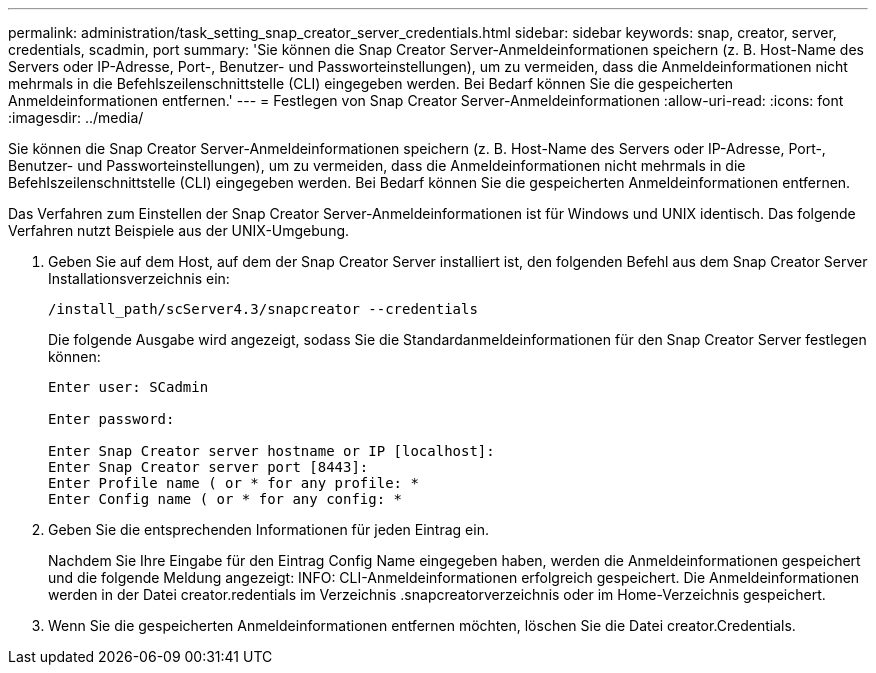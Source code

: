 ---
permalink: administration/task_setting_snap_creator_server_credentials.html 
sidebar: sidebar 
keywords: snap, creator, server, credentials, scadmin, port 
summary: 'Sie können die Snap Creator Server-Anmeldeinformationen speichern (z. B. Host-Name des Servers oder IP-Adresse, Port-, Benutzer- und Passworteinstellungen), um zu vermeiden, dass die Anmeldeinformationen nicht mehrmals in die Befehlszeilenschnittstelle (CLI) eingegeben werden. Bei Bedarf können Sie die gespeicherten Anmeldeinformationen entfernen.' 
---
= Festlegen von Snap Creator Server-Anmeldeinformationen
:allow-uri-read: 
:icons: font
:imagesdir: ../media/


[role="lead"]
Sie können die Snap Creator Server-Anmeldeinformationen speichern (z. B. Host-Name des Servers oder IP-Adresse, Port-, Benutzer- und Passworteinstellungen), um zu vermeiden, dass die Anmeldeinformationen nicht mehrmals in die Befehlszeilenschnittstelle (CLI) eingegeben werden. Bei Bedarf können Sie die gespeicherten Anmeldeinformationen entfernen.

Das Verfahren zum Einstellen der Snap Creator Server-Anmeldeinformationen ist für Windows und UNIX identisch. Das folgende Verfahren nutzt Beispiele aus der UNIX-Umgebung.

. Geben Sie auf dem Host, auf dem der Snap Creator Server installiert ist, den folgenden Befehl aus dem Snap Creator Server Installationsverzeichnis ein:
+
`/install_path/scServer4.3/snapcreator --credentials`

+
Die folgende Ausgabe wird angezeigt, sodass Sie die Standardanmeldeinformationen für den Snap Creator Server festlegen können:

+
[listing]
----
Enter user: SCadmin

Enter password:

Enter Snap Creator server hostname or IP [localhost]:
Enter Snap Creator server port [8443]:
Enter Profile name ( or * for any profile: *
Enter Config name ( or * for any config: *
----
. Geben Sie die entsprechenden Informationen für jeden Eintrag ein.
+
Nachdem Sie Ihre Eingabe für den Eintrag Config Name eingegeben haben, werden die Anmeldeinformationen gespeichert und die folgende Meldung angezeigt: INFO: CLI-Anmeldeinformationen erfolgreich gespeichert. Die Anmeldeinformationen werden in der Datei creator.redentials im Verzeichnis .snapcreatorverzeichnis oder im Home-Verzeichnis gespeichert.

. Wenn Sie die gespeicherten Anmeldeinformationen entfernen möchten, löschen Sie die Datei creator.Credentials.

